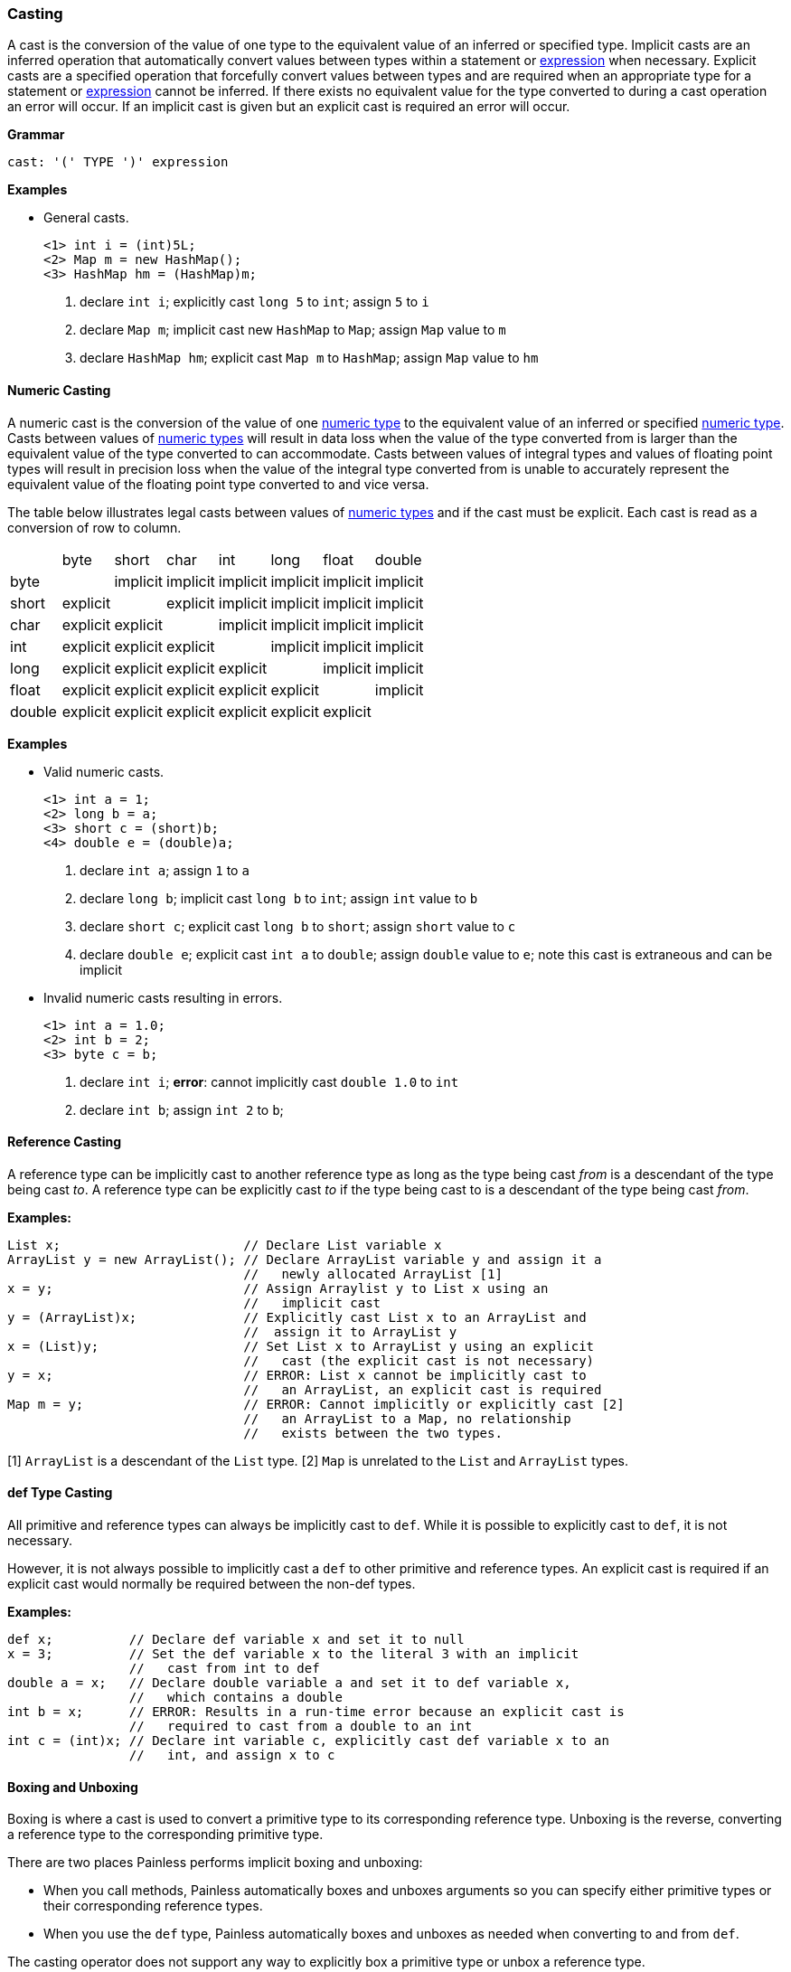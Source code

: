 [[painless-casting]]
=== Casting

A cast is the conversion of the value of one type to the equivalent value of an
inferred or specified type. Implicit casts are an inferred operation that
automatically convert values between types within a statement or
<<painless-operators, expression>> when necessary. Explicit casts are a
specified operation that forcefully convert values between types and are
required when an appropriate type for a statement or
<<painless-operators, expression>> cannot be inferred.  If there exists no
equivalent value for the type converted to during a cast operation an error
will occur.  If an implicit cast is given but an explicit cast is required an
error will occur.

*Grammar*
[source,ANTLR4]
----
cast: '(' TYPE ')' expression
----

*Examples*

* General casts.
+
[source,Painless]
----
<1> int i = (int)5L;
<2> Map m = new HashMap();
<3> HashMap hm = (HashMap)m;
----
+
<1> declare `int i`;
    explicitly cast `long 5` to `int`;
    assign `5` to `i`
<2> declare `Map m`;
    implicit cast new `HashMap` to `Map`;
    assign `Map` value to `m`
<3> declare `HashMap hm`;
    explicit cast `Map m` to `HashMap`;
    assign `Map` value to `hm`

[[numeric-casting]]
==== Numeric Casting

A numeric cast is the conversion of the value of one
<<primitive-types, numeric type>> to the equivalent value of an inferred or
specified <<primitive-types, numeric type>>. Casts between values of
<<primitive-types, numeric types>> will result in data loss when the value of
the type converted from is larger than the equivalent value of the type
converted to can accommodate. Casts between values of integral types and values
of floating point types will result in precision loss when the value of the
integral type converted from is unable to accurately represent the equivalent
value of the floating point type converted to and vice versa.

The table below illustrates legal casts between values of
<<primitive-types, numeric types>> and if the cast must be explicit.  Each cast
is read as a conversion of row to column.

|====
|        | byte     | short    | char     | int      | long     | float    | double
| byte   |          | implicit | implicit | implicit | implicit | implicit | implicit
| short  | explicit |          | explicit | implicit | implicit | implicit | implicit
| char   | explicit | explicit |          | implicit | implicit | implicit | implicit
| int    | explicit | explicit | explicit |          | implicit | implicit | implicit
| long   | explicit | explicit | explicit | explicit |          | implicit | implicit
| float  | explicit | explicit | explicit | explicit | explicit |          | implicit
| double | explicit | explicit | explicit | explicit | explicit | explicit |
|====

*Examples*

* Valid numeric casts.
+
[source,Painless]
----
<1> int a = 1;
<2> long b = a;
<3> short c = (short)b;
<4> double e = (double)a;
----
+
<1> declare `int a`;
    assign `1` to `a`
<2> declare `long b`;
    implicit cast `long b` to `int`;
    assign `int` value to `b`
<3> declare `short c`;
    explicit cast `long b` to `short`;
    assign `short` value to `c`
<4> declare `double e`;
    explicit cast `int a` to `double`;
    assign `double` value to `e`;
    note this cast is extraneous and can be implicit
+
* Invalid numeric casts resulting in errors.
+
[source,Painless]
----
<1> int a = 1.0;
<2> int b = 2;
<3> byte c = b;
----
+
<1> declare `int i`;
    *error*: cannot implicitly cast `double 1.0` to `int`
<2> declare `int b`;
    assign `int 2` to `b`;

[[reference-casting]]
==== Reference Casting

A reference type can be implicitly cast to another reference type as long as
the type being cast _from_ is a descendant of the type being cast _to_.  A
reference type can be explicitly cast _to_ if the type being cast to is a
descendant of the type being cast _from_.

*Examples:*
[source,Java]
----
List x;                        // Declare List variable x
ArrayList y = new ArrayList(); // Declare ArrayList variable y and assign it a
                               //   newly allocated ArrayList [1]
x = y;                         // Assign Arraylist y to List x using an
                               //   implicit cast
y = (ArrayList)x;              // Explicitly cast List x to an ArrayList and
                               //  assign it to ArrayList y
x = (List)y;                   // Set List x to ArrayList y using an explicit
                               //   cast (the explicit cast is not necessary)
y = x;                         // ERROR: List x cannot be implicitly cast to
                               //   an ArrayList, an explicit cast is required
Map m = y;                     // ERROR: Cannot implicitly or explicitly cast [2]
                               //   an ArrayList to a Map, no relationship
                               //   exists between the two types.
----
[1] `ArrayList` is a descendant of the `List` type.
[2] `Map` is unrelated to the `List` and `ArrayList` types.

[[def-type-casting]]
==== def Type Casting
All primitive and reference types can always be implicitly cast to
`def`. While it is possible to explicitly cast to `def`, it is not necessary.

However, it is not always possible to implicitly cast a `def` to other
primitive and reference types. An explicit cast is required if an explicit
cast would normally be required between the non-def types.


*Examples:*
[source,Java]
----
def x;          // Declare def variable x and set it to null
x = 3;          // Set the def variable x to the literal 3 with an implicit
                //   cast from int to def
double a = x;   // Declare double variable a and set it to def variable x,
                //   which contains a double
int b = x;      // ERROR: Results in a run-time error because an explicit cast is
                //   required to cast from a double to an int
int c = (int)x; // Declare int variable c, explicitly cast def variable x to an
                //   int, and assign x to c
----

[[boxing-unboxing]]
==== Boxing and Unboxing

Boxing is where a cast is used to convert a primitive type to its corresponding
reference type. Unboxing is the reverse, converting a reference type to the
corresponding primitive type.

There are two places Painless performs implicit boxing and unboxing:

* When you call methods, Painless automatically boxes and unboxes arguments
so you can specify either primitive types or their corresponding reference
types.
* When you use the `def` type, Painless automatically boxes and unboxes as
needed when converting to and from `def`.

The casting operator does not support any way to explicitly box a primitive
type or unbox a reference type.

If a primitive type needs to be converted to a reference type, the Painless
reference type API supports methods that can do that. However, under normal
circumstances this should not be necessary.

*Examples:*
[source,Java]
----
Integer x = 1;               // ERROR: not a legal implicit cast
Integer y = (Integer)1;      // ERROR: not a legal explicit cast
int a = new Integer(1);      // ERROR: not a legal implicit cast
int b = (int)new Integer(1); // ERROR: not a legal explicit cast
----

[[promotion]]
==== Promotion

Promotion is where certain operations require types to be either a minimum
numerical type or for two (or more) types to be equivalent.
The documentation for each operation that has these requirements
includes promotion tables that describe how this is handled.

When an operation promotes a type or types, the resultant type
of the operation is the promoted type.  Types can be promoted to def
at compile-time; however, at run-time, the resultant type will be the
promotion of the types the `def` is representing.

*Examples:*
[source,Java]
----
2 + 2.0     // Add the literal int 2 and the literal double 2.0. The literal
            //   2 is promoted to a double and the resulting value is a double.

def x = 1;  // Declare def variable x and set it to the literal int 1 through
            //   an implicit cast
x + 2.0F    // Add def variable x and the literal float 2.0.
            // At compile-time the types are promoted to def.
            // At run-time the types are promoted to float.
----
